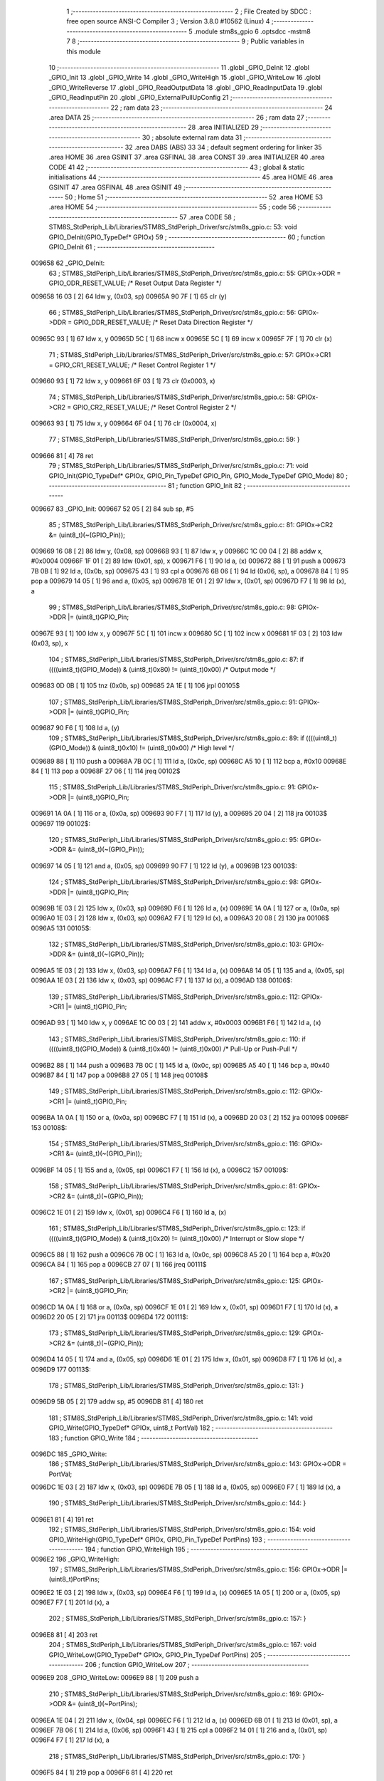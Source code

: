                                       1 ;--------------------------------------------------------
                                      2 ; File Created by SDCC : free open source ANSI-C Compiler
                                      3 ; Version 3.8.0 #10562 (Linux)
                                      4 ;--------------------------------------------------------
                                      5 	.module stm8s_gpio
                                      6 	.optsdcc -mstm8
                                      7 	
                                      8 ;--------------------------------------------------------
                                      9 ; Public variables in this module
                                     10 ;--------------------------------------------------------
                                     11 	.globl _GPIO_DeInit
                                     12 	.globl _GPIO_Init
                                     13 	.globl _GPIO_Write
                                     14 	.globl _GPIO_WriteHigh
                                     15 	.globl _GPIO_WriteLow
                                     16 	.globl _GPIO_WriteReverse
                                     17 	.globl _GPIO_ReadOutputData
                                     18 	.globl _GPIO_ReadInputData
                                     19 	.globl _GPIO_ReadInputPin
                                     20 	.globl _GPIO_ExternalPullUpConfig
                                     21 ;--------------------------------------------------------
                                     22 ; ram data
                                     23 ;--------------------------------------------------------
                                     24 	.area DATA
                                     25 ;--------------------------------------------------------
                                     26 ; ram data
                                     27 ;--------------------------------------------------------
                                     28 	.area INITIALIZED
                                     29 ;--------------------------------------------------------
                                     30 ; absolute external ram data
                                     31 ;--------------------------------------------------------
                                     32 	.area DABS (ABS)
                                     33 
                                     34 ; default segment ordering for linker
                                     35 	.area HOME
                                     36 	.area GSINIT
                                     37 	.area GSFINAL
                                     38 	.area CONST
                                     39 	.area INITIALIZER
                                     40 	.area CODE
                                     41 
                                     42 ;--------------------------------------------------------
                                     43 ; global & static initialisations
                                     44 ;--------------------------------------------------------
                                     45 	.area HOME
                                     46 	.area GSINIT
                                     47 	.area GSFINAL
                                     48 	.area GSINIT
                                     49 ;--------------------------------------------------------
                                     50 ; Home
                                     51 ;--------------------------------------------------------
                                     52 	.area HOME
                                     53 	.area HOME
                                     54 ;--------------------------------------------------------
                                     55 ; code
                                     56 ;--------------------------------------------------------
                                     57 	.area CODE
                                     58 ;	STM8S_StdPeriph_Lib/Libraries/STM8S_StdPeriph_Driver/src/stm8s_gpio.c: 53: void GPIO_DeInit(GPIO_TypeDef* GPIOx)
                                     59 ;	-----------------------------------------
                                     60 ;	 function GPIO_DeInit
                                     61 ;	-----------------------------------------
      009658                         62 _GPIO_DeInit:
                                     63 ;	STM8S_StdPeriph_Lib/Libraries/STM8S_StdPeriph_Driver/src/stm8s_gpio.c: 55: GPIOx->ODR = GPIO_ODR_RESET_VALUE; /* Reset Output Data Register */
      009658 16 03            [ 2]   64 	ldw	y, (0x03, sp)
      00965A 90 7F            [ 1]   65 	clr	(y)
                                     66 ;	STM8S_StdPeriph_Lib/Libraries/STM8S_StdPeriph_Driver/src/stm8s_gpio.c: 56: GPIOx->DDR = GPIO_DDR_RESET_VALUE; /* Reset Data Direction Register */
      00965C 93               [ 1]   67 	ldw	x, y
      00965D 5C               [ 1]   68 	incw	x
      00965E 5C               [ 1]   69 	incw	x
      00965F 7F               [ 1]   70 	clr	(x)
                                     71 ;	STM8S_StdPeriph_Lib/Libraries/STM8S_StdPeriph_Driver/src/stm8s_gpio.c: 57: GPIOx->CR1 = GPIO_CR1_RESET_VALUE; /* Reset Control Register 1 */
      009660 93               [ 1]   72 	ldw	x, y
      009661 6F 03            [ 1]   73 	clr	(0x0003, x)
                                     74 ;	STM8S_StdPeriph_Lib/Libraries/STM8S_StdPeriph_Driver/src/stm8s_gpio.c: 58: GPIOx->CR2 = GPIO_CR2_RESET_VALUE; /* Reset Control Register 2 */
      009663 93               [ 1]   75 	ldw	x, y
      009664 6F 04            [ 1]   76 	clr	(0x0004, x)
                                     77 ;	STM8S_StdPeriph_Lib/Libraries/STM8S_StdPeriph_Driver/src/stm8s_gpio.c: 59: }
      009666 81               [ 4]   78 	ret
                                     79 ;	STM8S_StdPeriph_Lib/Libraries/STM8S_StdPeriph_Driver/src/stm8s_gpio.c: 71: void GPIO_Init(GPIO_TypeDef* GPIOx, GPIO_Pin_TypeDef GPIO_Pin, GPIO_Mode_TypeDef GPIO_Mode)
                                     80 ;	-----------------------------------------
                                     81 ;	 function GPIO_Init
                                     82 ;	-----------------------------------------
      009667                         83 _GPIO_Init:
      009667 52 05            [ 2]   84 	sub	sp, #5
                                     85 ;	STM8S_StdPeriph_Lib/Libraries/STM8S_StdPeriph_Driver/src/stm8s_gpio.c: 81: GPIOx->CR2 &= (uint8_t)(~(GPIO_Pin));
      009669 16 08            [ 2]   86 	ldw	y, (0x08, sp)
      00966B 93               [ 1]   87 	ldw	x, y
      00966C 1C 00 04         [ 2]   88 	addw	x, #0x0004
      00966F 1F 01            [ 2]   89 	ldw	(0x01, sp), x
      009671 F6               [ 1]   90 	ld	a, (x)
      009672 88               [ 1]   91 	push	a
      009673 7B 0B            [ 1]   92 	ld	a, (0x0b, sp)
      009675 43               [ 1]   93 	cpl	a
      009676 6B 06            [ 1]   94 	ld	(0x06, sp), a
      009678 84               [ 1]   95 	pop	a
      009679 14 05            [ 1]   96 	and	a, (0x05, sp)
      00967B 1E 01            [ 2]   97 	ldw	x, (0x01, sp)
      00967D F7               [ 1]   98 	ld	(x), a
                                     99 ;	STM8S_StdPeriph_Lib/Libraries/STM8S_StdPeriph_Driver/src/stm8s_gpio.c: 98: GPIOx->DDR |= (uint8_t)GPIO_Pin;
      00967E 93               [ 1]  100 	ldw	x, y
      00967F 5C               [ 1]  101 	incw	x
      009680 5C               [ 1]  102 	incw	x
      009681 1F 03            [ 2]  103 	ldw	(0x03, sp), x
                                    104 ;	STM8S_StdPeriph_Lib/Libraries/STM8S_StdPeriph_Driver/src/stm8s_gpio.c: 87: if ((((uint8_t)(GPIO_Mode)) & (uint8_t)0x80) != (uint8_t)0x00) /* Output mode */
      009683 0D 0B            [ 1]  105 	tnz	(0x0b, sp)
      009685 2A 1E            [ 1]  106 	jrpl	00105$
                                    107 ;	STM8S_StdPeriph_Lib/Libraries/STM8S_StdPeriph_Driver/src/stm8s_gpio.c: 91: GPIOx->ODR |= (uint8_t)GPIO_Pin;
      009687 90 F6            [ 1]  108 	ld	a, (y)
                                    109 ;	STM8S_StdPeriph_Lib/Libraries/STM8S_StdPeriph_Driver/src/stm8s_gpio.c: 89: if ((((uint8_t)(GPIO_Mode)) & (uint8_t)0x10) != (uint8_t)0x00) /* High level */
      009689 88               [ 1]  110 	push	a
      00968A 7B 0C            [ 1]  111 	ld	a, (0x0c, sp)
      00968C A5 10            [ 1]  112 	bcp	a, #0x10
      00968E 84               [ 1]  113 	pop	a
      00968F 27 06            [ 1]  114 	jreq	00102$
                                    115 ;	STM8S_StdPeriph_Lib/Libraries/STM8S_StdPeriph_Driver/src/stm8s_gpio.c: 91: GPIOx->ODR |= (uint8_t)GPIO_Pin;
      009691 1A 0A            [ 1]  116 	or	a, (0x0a, sp)
      009693 90 F7            [ 1]  117 	ld	(y), a
      009695 20 04            [ 2]  118 	jra	00103$
      009697                        119 00102$:
                                    120 ;	STM8S_StdPeriph_Lib/Libraries/STM8S_StdPeriph_Driver/src/stm8s_gpio.c: 95: GPIOx->ODR &= (uint8_t)(~(GPIO_Pin));
      009697 14 05            [ 1]  121 	and	a, (0x05, sp)
      009699 90 F7            [ 1]  122 	ld	(y), a
      00969B                        123 00103$:
                                    124 ;	STM8S_StdPeriph_Lib/Libraries/STM8S_StdPeriph_Driver/src/stm8s_gpio.c: 98: GPIOx->DDR |= (uint8_t)GPIO_Pin;
      00969B 1E 03            [ 2]  125 	ldw	x, (0x03, sp)
      00969D F6               [ 1]  126 	ld	a, (x)
      00969E 1A 0A            [ 1]  127 	or	a, (0x0a, sp)
      0096A0 1E 03            [ 2]  128 	ldw	x, (0x03, sp)
      0096A2 F7               [ 1]  129 	ld	(x), a
      0096A3 20 08            [ 2]  130 	jra	00106$
      0096A5                        131 00105$:
                                    132 ;	STM8S_StdPeriph_Lib/Libraries/STM8S_StdPeriph_Driver/src/stm8s_gpio.c: 103: GPIOx->DDR &= (uint8_t)(~(GPIO_Pin));
      0096A5 1E 03            [ 2]  133 	ldw	x, (0x03, sp)
      0096A7 F6               [ 1]  134 	ld	a, (x)
      0096A8 14 05            [ 1]  135 	and	a, (0x05, sp)
      0096AA 1E 03            [ 2]  136 	ldw	x, (0x03, sp)
      0096AC F7               [ 1]  137 	ld	(x), a
      0096AD                        138 00106$:
                                    139 ;	STM8S_StdPeriph_Lib/Libraries/STM8S_StdPeriph_Driver/src/stm8s_gpio.c: 112: GPIOx->CR1 |= (uint8_t)GPIO_Pin;
      0096AD 93               [ 1]  140 	ldw	x, y
      0096AE 1C 00 03         [ 2]  141 	addw	x, #0x0003
      0096B1 F6               [ 1]  142 	ld	a, (x)
                                    143 ;	STM8S_StdPeriph_Lib/Libraries/STM8S_StdPeriph_Driver/src/stm8s_gpio.c: 110: if ((((uint8_t)(GPIO_Mode)) & (uint8_t)0x40) != (uint8_t)0x00) /* Pull-Up or Push-Pull */
      0096B2 88               [ 1]  144 	push	a
      0096B3 7B 0C            [ 1]  145 	ld	a, (0x0c, sp)
      0096B5 A5 40            [ 1]  146 	bcp	a, #0x40
      0096B7 84               [ 1]  147 	pop	a
      0096B8 27 05            [ 1]  148 	jreq	00108$
                                    149 ;	STM8S_StdPeriph_Lib/Libraries/STM8S_StdPeriph_Driver/src/stm8s_gpio.c: 112: GPIOx->CR1 |= (uint8_t)GPIO_Pin;
      0096BA 1A 0A            [ 1]  150 	or	a, (0x0a, sp)
      0096BC F7               [ 1]  151 	ld	(x), a
      0096BD 20 03            [ 2]  152 	jra	00109$
      0096BF                        153 00108$:
                                    154 ;	STM8S_StdPeriph_Lib/Libraries/STM8S_StdPeriph_Driver/src/stm8s_gpio.c: 116: GPIOx->CR1 &= (uint8_t)(~(GPIO_Pin));
      0096BF 14 05            [ 1]  155 	and	a, (0x05, sp)
      0096C1 F7               [ 1]  156 	ld	(x), a
      0096C2                        157 00109$:
                                    158 ;	STM8S_StdPeriph_Lib/Libraries/STM8S_StdPeriph_Driver/src/stm8s_gpio.c: 81: GPIOx->CR2 &= (uint8_t)(~(GPIO_Pin));
      0096C2 1E 01            [ 2]  159 	ldw	x, (0x01, sp)
      0096C4 F6               [ 1]  160 	ld	a, (x)
                                    161 ;	STM8S_StdPeriph_Lib/Libraries/STM8S_StdPeriph_Driver/src/stm8s_gpio.c: 123: if ((((uint8_t)(GPIO_Mode)) & (uint8_t)0x20) != (uint8_t)0x00) /* Interrupt or Slow slope */
      0096C5 88               [ 1]  162 	push	a
      0096C6 7B 0C            [ 1]  163 	ld	a, (0x0c, sp)
      0096C8 A5 20            [ 1]  164 	bcp	a, #0x20
      0096CA 84               [ 1]  165 	pop	a
      0096CB 27 07            [ 1]  166 	jreq	00111$
                                    167 ;	STM8S_StdPeriph_Lib/Libraries/STM8S_StdPeriph_Driver/src/stm8s_gpio.c: 125: GPIOx->CR2 |= (uint8_t)GPIO_Pin;
      0096CD 1A 0A            [ 1]  168 	or	a, (0x0a, sp)
      0096CF 1E 01            [ 2]  169 	ldw	x, (0x01, sp)
      0096D1 F7               [ 1]  170 	ld	(x), a
      0096D2 20 05            [ 2]  171 	jra	00113$
      0096D4                        172 00111$:
                                    173 ;	STM8S_StdPeriph_Lib/Libraries/STM8S_StdPeriph_Driver/src/stm8s_gpio.c: 129: GPIOx->CR2 &= (uint8_t)(~(GPIO_Pin));
      0096D4 14 05            [ 1]  174 	and	a, (0x05, sp)
      0096D6 1E 01            [ 2]  175 	ldw	x, (0x01, sp)
      0096D8 F7               [ 1]  176 	ld	(x), a
      0096D9                        177 00113$:
                                    178 ;	STM8S_StdPeriph_Lib/Libraries/STM8S_StdPeriph_Driver/src/stm8s_gpio.c: 131: }
      0096D9 5B 05            [ 2]  179 	addw	sp, #5
      0096DB 81               [ 4]  180 	ret
                                    181 ;	STM8S_StdPeriph_Lib/Libraries/STM8S_StdPeriph_Driver/src/stm8s_gpio.c: 141: void GPIO_Write(GPIO_TypeDef* GPIOx, uint8_t PortVal)
                                    182 ;	-----------------------------------------
                                    183 ;	 function GPIO_Write
                                    184 ;	-----------------------------------------
      0096DC                        185 _GPIO_Write:
                                    186 ;	STM8S_StdPeriph_Lib/Libraries/STM8S_StdPeriph_Driver/src/stm8s_gpio.c: 143: GPIOx->ODR = PortVal;
      0096DC 1E 03            [ 2]  187 	ldw	x, (0x03, sp)
      0096DE 7B 05            [ 1]  188 	ld	a, (0x05, sp)
      0096E0 F7               [ 1]  189 	ld	(x), a
                                    190 ;	STM8S_StdPeriph_Lib/Libraries/STM8S_StdPeriph_Driver/src/stm8s_gpio.c: 144: }
      0096E1 81               [ 4]  191 	ret
                                    192 ;	STM8S_StdPeriph_Lib/Libraries/STM8S_StdPeriph_Driver/src/stm8s_gpio.c: 154: void GPIO_WriteHigh(GPIO_TypeDef* GPIOx, GPIO_Pin_TypeDef PortPins)
                                    193 ;	-----------------------------------------
                                    194 ;	 function GPIO_WriteHigh
                                    195 ;	-----------------------------------------
      0096E2                        196 _GPIO_WriteHigh:
                                    197 ;	STM8S_StdPeriph_Lib/Libraries/STM8S_StdPeriph_Driver/src/stm8s_gpio.c: 156: GPIOx->ODR |= (uint8_t)PortPins;
      0096E2 1E 03            [ 2]  198 	ldw	x, (0x03, sp)
      0096E4 F6               [ 1]  199 	ld	a, (x)
      0096E5 1A 05            [ 1]  200 	or	a, (0x05, sp)
      0096E7 F7               [ 1]  201 	ld	(x), a
                                    202 ;	STM8S_StdPeriph_Lib/Libraries/STM8S_StdPeriph_Driver/src/stm8s_gpio.c: 157: }
      0096E8 81               [ 4]  203 	ret
                                    204 ;	STM8S_StdPeriph_Lib/Libraries/STM8S_StdPeriph_Driver/src/stm8s_gpio.c: 167: void GPIO_WriteLow(GPIO_TypeDef* GPIOx, GPIO_Pin_TypeDef PortPins)
                                    205 ;	-----------------------------------------
                                    206 ;	 function GPIO_WriteLow
                                    207 ;	-----------------------------------------
      0096E9                        208 _GPIO_WriteLow:
      0096E9 88               [ 1]  209 	push	a
                                    210 ;	STM8S_StdPeriph_Lib/Libraries/STM8S_StdPeriph_Driver/src/stm8s_gpio.c: 169: GPIOx->ODR &= (uint8_t)(~PortPins);
      0096EA 1E 04            [ 2]  211 	ldw	x, (0x04, sp)
      0096EC F6               [ 1]  212 	ld	a, (x)
      0096ED 6B 01            [ 1]  213 	ld	(0x01, sp), a
      0096EF 7B 06            [ 1]  214 	ld	a, (0x06, sp)
      0096F1 43               [ 1]  215 	cpl	a
      0096F2 14 01            [ 1]  216 	and	a, (0x01, sp)
      0096F4 F7               [ 1]  217 	ld	(x), a
                                    218 ;	STM8S_StdPeriph_Lib/Libraries/STM8S_StdPeriph_Driver/src/stm8s_gpio.c: 170: }
      0096F5 84               [ 1]  219 	pop	a
      0096F6 81               [ 4]  220 	ret
                                    221 ;	STM8S_StdPeriph_Lib/Libraries/STM8S_StdPeriph_Driver/src/stm8s_gpio.c: 180: void GPIO_WriteReverse(GPIO_TypeDef* GPIOx, GPIO_Pin_TypeDef PortPins)
                                    222 ;	-----------------------------------------
                                    223 ;	 function GPIO_WriteReverse
                                    224 ;	-----------------------------------------
      0096F7                        225 _GPIO_WriteReverse:
                                    226 ;	STM8S_StdPeriph_Lib/Libraries/STM8S_StdPeriph_Driver/src/stm8s_gpio.c: 182: GPIOx->ODR ^= (uint8_t)PortPins;
      0096F7 1E 03            [ 2]  227 	ldw	x, (0x03, sp)
      0096F9 F6               [ 1]  228 	ld	a, (x)
      0096FA 18 05            [ 1]  229 	xor	a, (0x05, sp)
      0096FC F7               [ 1]  230 	ld	(x), a
                                    231 ;	STM8S_StdPeriph_Lib/Libraries/STM8S_StdPeriph_Driver/src/stm8s_gpio.c: 183: }
      0096FD 81               [ 4]  232 	ret
                                    233 ;	STM8S_StdPeriph_Lib/Libraries/STM8S_StdPeriph_Driver/src/stm8s_gpio.c: 191: uint8_t GPIO_ReadOutputData(GPIO_TypeDef* GPIOx)
                                    234 ;	-----------------------------------------
                                    235 ;	 function GPIO_ReadOutputData
                                    236 ;	-----------------------------------------
      0096FE                        237 _GPIO_ReadOutputData:
                                    238 ;	STM8S_StdPeriph_Lib/Libraries/STM8S_StdPeriph_Driver/src/stm8s_gpio.c: 193: return ((uint8_t)GPIOx->ODR);
      0096FE 1E 03            [ 2]  239 	ldw	x, (0x03, sp)
      009700 F6               [ 1]  240 	ld	a, (x)
                                    241 ;	STM8S_StdPeriph_Lib/Libraries/STM8S_StdPeriph_Driver/src/stm8s_gpio.c: 194: }
      009701 81               [ 4]  242 	ret
                                    243 ;	STM8S_StdPeriph_Lib/Libraries/STM8S_StdPeriph_Driver/src/stm8s_gpio.c: 202: uint8_t GPIO_ReadInputData(GPIO_TypeDef* GPIOx)
                                    244 ;	-----------------------------------------
                                    245 ;	 function GPIO_ReadInputData
                                    246 ;	-----------------------------------------
      009702                        247 _GPIO_ReadInputData:
                                    248 ;	STM8S_StdPeriph_Lib/Libraries/STM8S_StdPeriph_Driver/src/stm8s_gpio.c: 204: return ((uint8_t)GPIOx->IDR);
      009702 1E 03            [ 2]  249 	ldw	x, (0x03, sp)
      009704 E6 01            [ 1]  250 	ld	a, (0x1, x)
                                    251 ;	STM8S_StdPeriph_Lib/Libraries/STM8S_StdPeriph_Driver/src/stm8s_gpio.c: 205: }
      009706 81               [ 4]  252 	ret
                                    253 ;	STM8S_StdPeriph_Lib/Libraries/STM8S_StdPeriph_Driver/src/stm8s_gpio.c: 213: BitStatus GPIO_ReadInputPin(GPIO_TypeDef* GPIOx, GPIO_Pin_TypeDef GPIO_Pin)
                                    254 ;	-----------------------------------------
                                    255 ;	 function GPIO_ReadInputPin
                                    256 ;	-----------------------------------------
      009707                        257 _GPIO_ReadInputPin:
                                    258 ;	STM8S_StdPeriph_Lib/Libraries/STM8S_StdPeriph_Driver/src/stm8s_gpio.c: 215: return ((BitStatus)(GPIOx->IDR & (uint8_t)GPIO_Pin));
      009707 1E 03            [ 2]  259 	ldw	x, (0x03, sp)
      009709 E6 01            [ 1]  260 	ld	a, (0x1, x)
      00970B 14 05            [ 1]  261 	and	a, (0x05, sp)
                                    262 ;	STM8S_StdPeriph_Lib/Libraries/STM8S_StdPeriph_Driver/src/stm8s_gpio.c: 216: }
      00970D 81               [ 4]  263 	ret
                                    264 ;	STM8S_StdPeriph_Lib/Libraries/STM8S_StdPeriph_Driver/src/stm8s_gpio.c: 225: void GPIO_ExternalPullUpConfig(GPIO_TypeDef* GPIOx, GPIO_Pin_TypeDef GPIO_Pin, FunctionalState NewState)
                                    265 ;	-----------------------------------------
                                    266 ;	 function GPIO_ExternalPullUpConfig
                                    267 ;	-----------------------------------------
      00970E                        268 _GPIO_ExternalPullUpConfig:
      00970E 88               [ 1]  269 	push	a
                                    270 ;	STM8S_StdPeriph_Lib/Libraries/STM8S_StdPeriph_Driver/src/stm8s_gpio.c: 233: GPIOx->CR1 |= (uint8_t)GPIO_Pin;
      00970F 1E 04            [ 2]  271 	ldw	x, (0x04, sp)
      009711 1C 00 03         [ 2]  272 	addw	x, #0x0003
      009714 F6               [ 1]  273 	ld	a, (x)
                                    274 ;	STM8S_StdPeriph_Lib/Libraries/STM8S_StdPeriph_Driver/src/stm8s_gpio.c: 231: if (NewState != DISABLE) /* External Pull-Up Set*/
      009715 0D 07            [ 1]  275 	tnz	(0x07, sp)
      009717 27 05            [ 1]  276 	jreq	00102$
                                    277 ;	STM8S_StdPeriph_Lib/Libraries/STM8S_StdPeriph_Driver/src/stm8s_gpio.c: 233: GPIOx->CR1 |= (uint8_t)GPIO_Pin;
      009719 1A 06            [ 1]  278 	or	a, (0x06, sp)
      00971B F7               [ 1]  279 	ld	(x), a
      00971C 20 0A            [ 2]  280 	jra	00104$
      00971E                        281 00102$:
                                    282 ;	STM8S_StdPeriph_Lib/Libraries/STM8S_StdPeriph_Driver/src/stm8s_gpio.c: 236: GPIOx->CR1 &= (uint8_t)(~(GPIO_Pin));
      00971E 88               [ 1]  283 	push	a
      00971F 7B 07            [ 1]  284 	ld	a, (0x07, sp)
      009721 43               [ 1]  285 	cpl	a
      009722 6B 02            [ 1]  286 	ld	(0x02, sp), a
      009724 84               [ 1]  287 	pop	a
      009725 14 01            [ 1]  288 	and	a, (0x01, sp)
      009727 F7               [ 1]  289 	ld	(x), a
      009728                        290 00104$:
                                    291 ;	STM8S_StdPeriph_Lib/Libraries/STM8S_StdPeriph_Driver/src/stm8s_gpio.c: 238: }
      009728 84               [ 1]  292 	pop	a
      009729 81               [ 4]  293 	ret
                                    294 	.area CODE
                                    295 	.area CONST
                                    296 	.area INITIALIZER
                                    297 	.area CABS (ABS)
